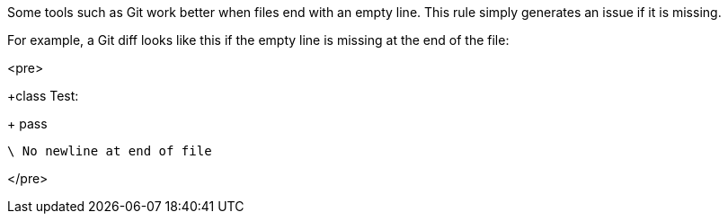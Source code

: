 Some tools such as Git work better when files end with an empty line. This rule simply generates an issue if it is missing.


For example, a Git diff looks like this if the empty line is missing at the end of the file:

<pre>

+class Test:

+    pass

 \ No newline at end of file

</pre>
